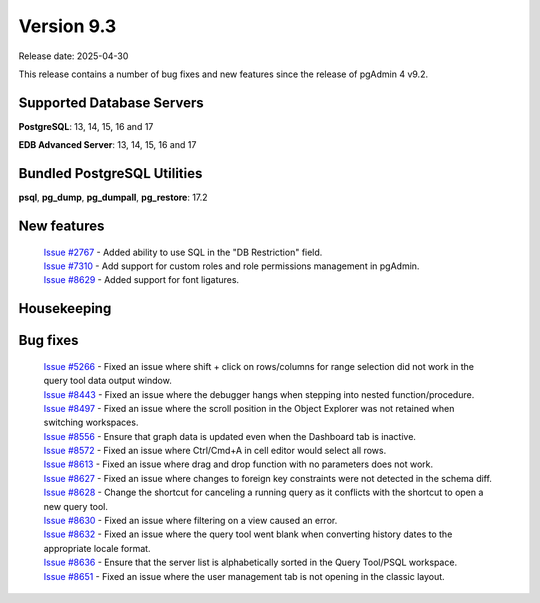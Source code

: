 ***********
Version 9.3
***********

Release date: 2025-04-30

This release contains a number of bug fixes and new features since the release of pgAdmin 4 v9.2.

Supported Database Servers
**************************
**PostgreSQL**: 13, 14, 15, 16 and 17

**EDB Advanced Server**: 13, 14, 15, 16 and 17

Bundled PostgreSQL Utilities
****************************
**psql**, **pg_dump**, **pg_dumpall**, **pg_restore**: 17.2


New features
************

  | `Issue #2767 <https://github.com/pgadmin-org/pgadmin4/issues/2767>`_ -  Added ability to use SQL in the "DB Restriction" field.
  | `Issue #7310 <https://github.com/pgadmin-org/pgadmin4/issues/7310>`_ -  Add support for custom roles and role permissions management in pgAdmin.
  | `Issue #8629 <https://github.com/pgadmin-org/pgadmin4/issues/8629>`_ -  Added support for font ligatures.

Housekeeping
************


Bug fixes
*********

  | `Issue #5266 <https://github.com/pgadmin-org/pgadmin4/issues/5266>`_ -  Fixed an issue where shift + click on rows/columns for range selection did not work in the query tool data output window.
  | `Issue #8443 <https://github.com/pgadmin-org/pgadmin4/issues/8443>`_ -  Fixed an issue where the debugger hangs when stepping into nested function/procedure.
  | `Issue #8497 <https://github.com/pgadmin-org/pgadmin4/issues/8497>`_ -  Fixed an issue where the scroll position in the Object Explorer was not retained when switching workspaces.
  | `Issue #8556 <https://github.com/pgadmin-org/pgadmin4/issues/8556>`_ -  Ensure that graph data is updated even when the Dashboard tab is inactive.
  | `Issue #8572 <https://github.com/pgadmin-org/pgadmin4/issues/8572>`_ -  Fixed an issue where Ctrl/Cmd+A in cell editor would select all rows.
  | `Issue #8613 <https://github.com/pgadmin-org/pgadmin4/issues/8613>`_ -  Fixed an issue where drag and drop function with no parameters does not work.
  | `Issue #8627 <https://github.com/pgadmin-org/pgadmin4/issues/8627>`_ -  Fixed an issue where changes to foreign key constraints were not detected in the schema diff.
  | `Issue #8628 <https://github.com/pgadmin-org/pgadmin4/issues/8628>`_ -  Change the shortcut for canceling a running query as it conflicts with the shortcut to open a new query tool.
  | `Issue #8630 <https://github.com/pgadmin-org/pgadmin4/issues/8630>`_ -  Fixed an issue where filtering on a view caused an error.
  | `Issue #8632 <https://github.com/pgadmin-org/pgadmin4/issues/8632>`_ -  Fixed an issue where the query tool went blank when converting history dates to the appropriate locale format.
  | `Issue #8636 <https://github.com/pgadmin-org/pgadmin4/issues/8636>`_ -  Ensure that the server list is alphabetically sorted in the Query Tool/PSQL workspace.
  | `Issue #8651 <https://github.com/pgadmin-org/pgadmin4/issues/8651>`_ -  Fixed an issue where the user management tab is not opening in the classic layout.
